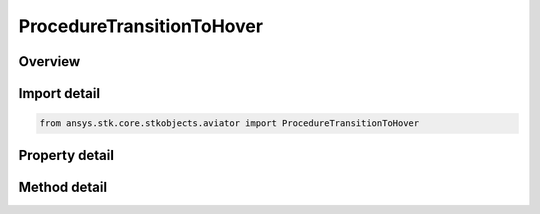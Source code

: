 ProcedureTransitionToHover
==========================

.. py:class:: ansys.stk.core.stkobjects.aviator.ProcedureTransitionToHover

   Bases: :py:class:`~ansys.stk.core.stkobjects.aviator.IProcedure`

   Class defining a transition to hover procedure.

.. py:currentmodule:: ProcedureTransitionToHover

Overview
--------

.. tab-set::

    .. tab-item:: Methods
        
        .. list-table::
            :header-rows: 0
            :widths: auto

            * - :py:attr:`~ansys.stk.core.stkobjects.aviator.ProcedureTransitionToHover.set_transition_course`
              - Set the course and heading reference.
            * - :py:attr:`~ansys.stk.core.stkobjects.aviator.ProcedureTransitionToHover.set_transition_into_wind`
              - Set the option to transition into the wind to true.
            * - :py:attr:`~ansys.stk.core.stkobjects.aviator.ProcedureTransitionToHover.get_as_procedure`
              - Get the procedure interface.

    .. tab-item:: Properties
        
        .. list-table::
            :header-rows: 0
            :widths: auto

            * - :py:attr:`~ansys.stk.core.stkobjects.aviator.ProcedureTransitionToHover.altitude_reference`
              - Gets or sets the altitude reference.
            * - :py:attr:`~ansys.stk.core.stkobjects.aviator.ProcedureTransitionToHover.altitude`
              - Gets or sets the altitude for the procedure.
            * - :py:attr:`~ansys.stk.core.stkobjects.aviator.ProcedureTransitionToHover.use_magnetic_heading`
              - Gets or sets the option to use a magnetic heading for the course.
            * - :py:attr:`~ansys.stk.core.stkobjects.aviator.ProcedureTransitionToHover.course`
              - Gets or sets the course for the procedure.
            * - :py:attr:`~ansys.stk.core.stkobjects.aviator.ProcedureTransitionToHover.transition_into_wind`
              - Gets or sets the option to transition into the wind.
            * - :py:attr:`~ansys.stk.core.stkobjects.aviator.ProcedureTransitionToHover.enroute_options`
              - Get the enroute options.
            * - :py:attr:`~ansys.stk.core.stkobjects.aviator.ProcedureTransitionToHover.enroute_turn_direction_options`
              - Get the enroute turn direction options.
            * - :py:attr:`~ansys.stk.core.stkobjects.aviator.ProcedureTransitionToHover.vertical_plane_options`
              - Get the vertical plane options.
            * - :py:attr:`~ansys.stk.core.stkobjects.aviator.ProcedureTransitionToHover.smooth_transition_mode`
              - Gets or sets the transition mode of the aircraft at the end of the procedure.



Import detail
-------------

.. code-block:: python

    from ansys.stk.core.stkobjects.aviator import ProcedureTransitionToHover


Property detail
---------------

.. py:property:: altitude_reference
    :canonical: ansys.stk.core.stkobjects.aviator.ProcedureTransitionToHover.altitude_reference
    :type: AGLMSL

    Gets or sets the altitude reference.

.. py:property:: altitude
    :canonical: ansys.stk.core.stkobjects.aviator.ProcedureTransitionToHover.altitude
    :type: float

    Gets or sets the altitude for the procedure.

.. py:property:: use_magnetic_heading
    :canonical: ansys.stk.core.stkobjects.aviator.ProcedureTransitionToHover.use_magnetic_heading
    :type: bool

    Gets or sets the option to use a magnetic heading for the course.

.. py:property:: course
    :canonical: ansys.stk.core.stkobjects.aviator.ProcedureTransitionToHover.course
    :type: typing.Any

    Gets or sets the course for the procedure.

.. py:property:: transition_into_wind
    :canonical: ansys.stk.core.stkobjects.aviator.ProcedureTransitionToHover.transition_into_wind
    :type: bool

    Gets or sets the option to transition into the wind.

.. py:property:: enroute_options
    :canonical: ansys.stk.core.stkobjects.aviator.ProcedureTransitionToHover.enroute_options
    :type: EnrouteOptions

    Get the enroute options.

.. py:property:: enroute_turn_direction_options
    :canonical: ansys.stk.core.stkobjects.aviator.ProcedureTransitionToHover.enroute_turn_direction_options
    :type: EnrouteTurnDirectionOptions

    Get the enroute turn direction options.

.. py:property:: vertical_plane_options
    :canonical: ansys.stk.core.stkobjects.aviator.ProcedureTransitionToHover.vertical_plane_options
    :type: VerticalPlaneAndFlightPathOptions

    Get the vertical plane options.

.. py:property:: smooth_transition_mode
    :canonical: ansys.stk.core.stkobjects.aviator.ProcedureTransitionToHover.smooth_transition_mode
    :type: TransitionToHoverMode

    Gets or sets the transition mode of the aircraft at the end of the procedure.


Method detail
-------------








.. py:method:: set_transition_course(self, course: typing.Any, use_magnetic_course: bool) -> None
    :canonical: ansys.stk.core.stkobjects.aviator.ProcedureTransitionToHover.set_transition_course

    Set the course and heading reference.

    :Parameters:

    **course** : :obj:`~typing.Any`
    **use_magnetic_course** : :obj:`~bool`

    :Returns:

        :obj:`~None`

.. py:method:: set_transition_into_wind(self) -> None
    :canonical: ansys.stk.core.stkobjects.aviator.ProcedureTransitionToHover.set_transition_into_wind

    Set the option to transition into the wind to true.

    :Returns:

        :obj:`~None`






.. py:method:: get_as_procedure(self) -> IProcedure
    :canonical: ansys.stk.core.stkobjects.aviator.ProcedureTransitionToHover.get_as_procedure

    Get the procedure interface.

    :Returns:

        :obj:`~IProcedure`


